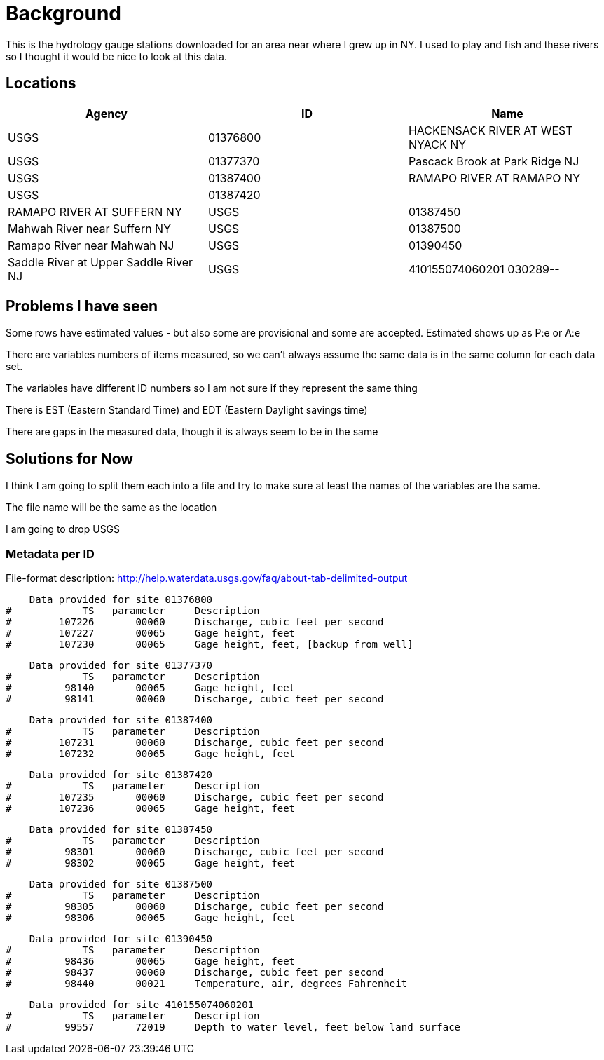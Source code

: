 = Background

This is the hydrology gauge stations downloaded for an area near where I grew up in  NY. I used to play and fish and these rivers so I thought it would be nice to look at this data.

== Locations


|===
|Agency |ID |Name

|USGS
|01376800
|HACKENSACK RIVER AT WEST NYACK NY

|USGS
|01377370
|Pascack Brook at Park Ridge NJ

|USGS
|01387400
|RAMAPO RIVER AT RAMAPO NY

|USGS
|01387420	|
|RAMAPO RIVER AT SUFFERN NY

|USGS
|01387450
|Mahwah River near Suffern NY

|USGS
|01387500
|Ramapo River near Mahwah NJ

|USGS
|01390450
|Saddle River at Upper Saddle River NJ

|USGS
|410155074060201	030289--
|Saddle River 17 Obs (THIS IS A WELL)
|===


== Problems I have seen

Some rows have estimated values - but also some are provisional and some are accepted. Estimated shows up as P:e or A:e

There are variables numbers of items measured, so we can't always assume the same data is in the same column for each data set.

The variables have different ID numbers so I am not sure if they represent the same thing

There is EST (Eastern Standard Time) and EDT (Eastern Daylight savings time)

There are gaps in the measured data, though it is always seem to be in the same




== Solutions for Now

I think I am going to split them each into a file and try to make sure at least the names of the variables are the same.

The file name will be the same as the location

I am going to drop USGS


=== Metadata per ID

File-format description:  http://help.waterdata.usgs.gov/faq/about-tab-delimited-output

    Data provided for site 01376800
#            TS   parameter     Description
#        107226       00060     Discharge, cubic feet per second
#        107227       00065     Gage height, feet
#        107230       00065     Gage height, feet, [backup from well]

    Data provided for site 01377370
#            TS   parameter     Description
#         98140       00065     Gage height, feet
#         98141       00060     Discharge, cubic feet per second

    Data provided for site 01387400
#            TS   parameter     Description
#        107231       00060     Discharge, cubic feet per second
#        107232       00065     Gage height, feet

    Data provided for site 01387420
#            TS   parameter     Description
#        107235       00060     Discharge, cubic feet per second
#        107236       00065     Gage height, feet

    Data provided for site 01387450
#            TS   parameter     Description
#         98301       00060     Discharge, cubic feet per second
#         98302       00065     Gage height, feet

    Data provided for site 01387500
#            TS   parameter     Description
#         98305       00060     Discharge, cubic feet per second
#         98306       00065     Gage height, feet

    Data provided for site 01390450
#            TS   parameter     Description
#         98436       00065     Gage height, feet
#         98437       00060     Discharge, cubic feet per second
#         98440       00021     Temperature, air, degrees Fahrenheit

    Data provided for site 410155074060201
#            TS   parameter     Description
#         99557       72019     Depth to water level, feet below land surface